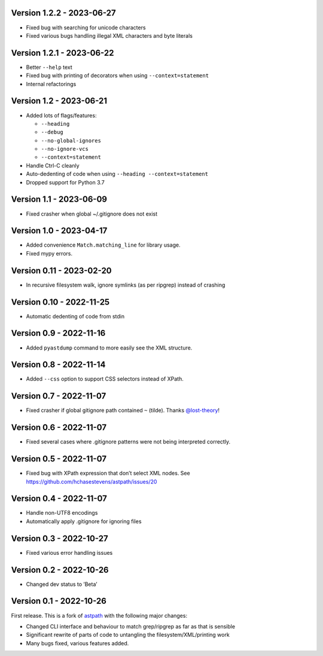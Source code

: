 Version 1.2.2 - 2023-06-27
--------------------------

* Fixed bug with searching for unicode characters
* Fixed various bugs handling illegal XML characters and byte literals

Version 1.2.1 - 2023-06-22
--------------------------

* Better ``--help`` text
* Fixed bug with printing of decorators when using ``--context=statement``
* Internal refactorings

Version 1.2 - 2023-06-21
------------------------

* Added lots of flags/features:

  * ``--heading``
  * ``--debug``
  * ``--no-global-ignores``
  * ``--no-ignore-vcs``
  * ``--context=statement``

* Handle Ctrl-C cleanly

* Auto-dedenting of code when using ``--heading --context=statement``

* Dropped support for Python 3.7

Version 1.1 - 2023-06-09
------------------------

* Fixed crasher when global ~/.gitignore does not exist

Version 1.0 - 2023-04-17
------------------------

* Added convenience ``Match.matching_line`` for library usage.
* Fixed mypy errors.

Version 0.11 - 2023-02-20
-------------------------

* In recursive filesystem walk, ignore symlinks (as per ripgrep) instead of crashing

Version 0.10 - 2022-11-25
-------------------------

* Automatic dedenting of code from stdin

Version 0.9 - 2022-11-16
------------------------

* Added ``pyastdump`` command to more easily see the XML structure.

Version 0.8 - 2022-11-14
------------------------

* Added ``--css`` option to support CSS selectors instead of XPath.

Version 0.7 - 2022-11-07
------------------------

* Fixed crasher if global gitignore path contained ``~`` (tilde). Thanks
  `@lost-theory <https://github.com/lost-theory>`_!

Version 0.6 - 2022-11-07
------------------------

* Fixed several cases where .gitignore patterns were not being interpreted correctly.

Version 0.5 - 2022-11-07
------------------------

* Fixed bug with XPath expression that don’t select XML nodes. See https://github.com/hchasestevens/astpath/issues/20

Version 0.4 - 2022-11-07
------------------------

* Handle non-UTF8 encodings
* Automatically apply .gitignore for ignoring files

Version 0.3 - 2022-10-27
------------------------

* Fixed various error handling issues

Version 0.2 - 2022-10-26
------------------------

* Changed dev status to ’Beta’

Version 0.1 - 2022-10-26
------------------------

First release. This is a fork of `astpath
<https://github.com/hchasestevens/astpath>`_ with the following major changes:

* Changed CLI interface and behaviour to match grep/ripgrep as far as that is sensible
* Significant rewrite of parts of code to untangling the filesystem/XML/printing work
* Many bugs fixed, various features added.
